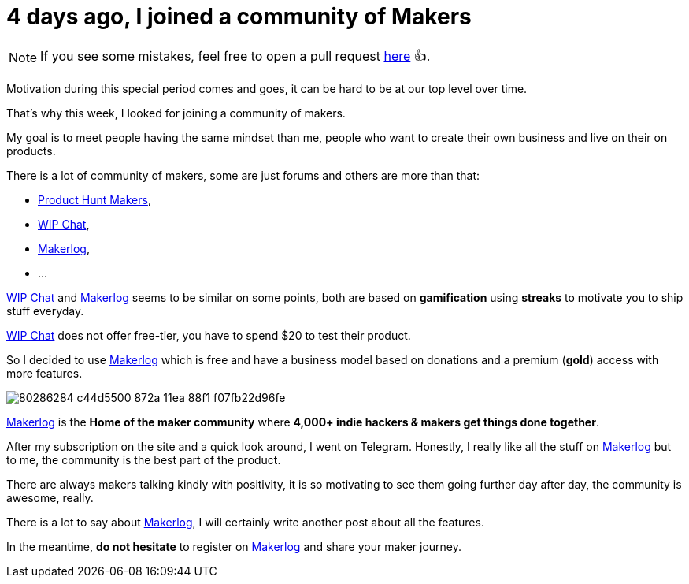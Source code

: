 = 4 days ago, I joined a community of Makers
:hp-alt-title: 4 days ago, i joined a community of makers
:published_at: 2020-04-25
:hp-tags: community,maker,makerlog
:url_makerlog: https://getmakerlog.com
:url_producthunt_makers: https://www.producthunt.com/makers
:url_indie_hackers: https://www.indiehackers.com/
:url_wip_chat: https://wip.chat/

NOTE: If you see some mistakes, feel free to open a pull request https://github.com/anthonny/personal-blog/blob/gh-pages/_posts/2020-04-25-4-days-ago-i-joined-a-community-of-Makers.adoc[here] 👍.

Motivation during this special period comes and goes, it can be hard to be at our top level over time.

That's why this week, I looked for joining a community of makers.

My goal is to meet people having the same mindset than me, people who want to create their own business and live on their on products.

There is a lot of community of makers, some are just forums and others are more than that:

- {url_producthunt_makers}[Product Hunt Makers],
- {url_wip_chat}[WIP Chat],
- {url_makerlog}[Makerlog],
- ...

{url_wip_chat}[WIP Chat] and {url_makerlog}[Makerlog] seems to be similar on some points, both are based on *gamification* using *streaks* to motivate you to ship stuff everyday.

{url_wip_chat}[WIP Chat] does not offer free-tier, you have to spend $20 to test their product.

So I decided to use {url_makerlog}[Makerlog] which is free and have a business model based on donations and a premium (*gold*) access with more features.

image::https://user-images.githubusercontent.com/2006548/80286284-c44d5500-872a-11ea-88f1-f07fb22d96fe.png[]

{url_makerlog}[Makerlog] is the *Home of the maker community* where *4,000+ indie hackers & makers get things done together*.

After my subscription on the site and a quick look around, I went on Telegram.
Honestly, I really like all the stuff on {url_makerlog}[Makerlog] but to me, the community is the best part of the product.

There are always makers talking kindly with positivity, it is so motivating to see them going further day after day, the community is awesome, really. 

There is a lot to say about {url_makerlog}[Makerlog], I will certainly write another post about all the features.

In the meantime, *do not hesitate* to register on {url_makerlog}[Makerlog] and share your maker journey.




